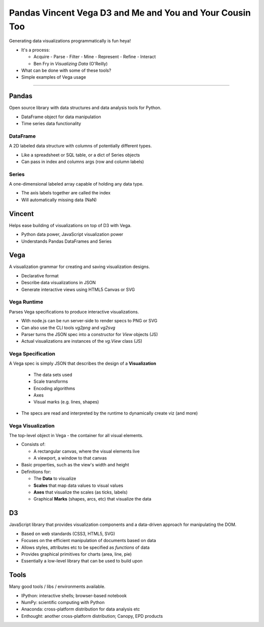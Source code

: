 Pandas Vincent Vega D3 and Me and You and Your Cousin Too
=========================================================

.. image:: http://i.imgur.com/1NTMQko.png

Generating data visualizations programmatically is fun heya!

- It's a process:

  * Acquire - Parse - Filter - Mine - Represent - Refine - Interact
  * Ben Fry in *Visualizing Data* (O'Reilly)

- What can be done with some of these tools?
- Simple examples of Vega usage

----------

Pandas
------

Open source library with data structures and data analysis tools for Python.

- DataFrame object for data manipulation
- Time series data functionality

DataFrame
~~~~~~~~~

A 2D labeled data structure with columns of potentially different types.

- Like a spreadsheet or SQL table, or a dict of Series objects
- Can pass in index and columns args (row and column labels)

Series
~~~~~~

A one-dimensional labeled array capable of holding any data type.

- The axis labels together are called the index
- Will automatically missing data (NaN)


Vincent
-------

.. image:: http://cl.ly/TUDZ

Helps ease building of visualizations on top of D3 with Vega.

- Python data power, JavaScript visualization power
- Understands Pandas DataFrames and Series

Vega
----

A visualization grammar for creating and saving visualization designs.

- Declarative format
- Describe data visualizations in JSON
- Generate interactive views using HTML5 Canvas or SVG

Vega Runtime
~~~~~~~~~~~~

Parses Vega specifications to produce interactive visualizations.

- With node.js can be run server-side to render specs to PNG or SVG
- Can also use the CLI tools `vg2png` and `vg2svg`
- Parser turns the JSON spec into a constructor for `View` objects (JS)
- Actual visualizations are instances of the `vg.View` class (JS)

Vega Specification
~~~~~~~~~~~~~~~~~~

A Vega spec is simply JSON that describes the design of a **Visualization**

  * The data sets used
  * Scale transforms
  * Encoding algorithms
  * Axes
  * Visual marks (e.g. lines, shapes)

- The specs are read and interpreted by the runtime to dynamically create viz
  (and more)

Vega Visualization
~~~~~~~~~~~~~~~~~~

The top-level object in Vega - the container for all visual elements.

- Consists of:

  * A rectangular canvas, where the visual elements live
  * A viewport, a window to that canvas

- Basic properties, such as the view's width and height
- Definitions for:

  * The **Data** to visualize
  * **Scales** that map data values to visual values
  * **Axes** that visualize the scales (as ticks, labels)
  * Graphical **Marks** (shapes, arcs, etc) that visualize the data

.. image:: http://cl.ly/TUPx

D3
--

JavaScript library that provides visualization components and a data-driven
approach for manipulating the DOM.

- Based on web standards (CSS3, HTML5, SVG)
- Focuses on the efficient manipulation of documents based on data
- Allows styles, attributes etc to be specified as *functions* of data
- Provides graphical primitives for charts (area, line, pie)
- Essentially a low-level library that can be used to build upon

Tools
-----

Many good tools / libs / environments available.

- IPython: interactive shells; browser-based notebook
- NumPy: scientific computing with Python
- Anaconda: cross-platform distribution for data analysis etc
- Enthought: another cross-platform distribution; Canopy, EPD products


.. _ipython_url: http://continuum.io/downloads

.. _ipython_notebook_gallery: http://git.io/E3zt3w

.. _numpy_url: http://www.numpy.org/

.. _pandas_url: http://pandas.pydata.org/

.. _vincent_url: https://github.com/wrobstory/vincent

.. _vega_url: https://github.com/trifacta/vega

.. _d3_url: http://d3js.org/

.. _anaconda_url: https://store.continuum.io/cshop/anaconda/

.. _enthought_canopy_url: https://www.enthought.com/products/canopy/

.. _enthought_epd_url: https://www.enthought.com/products/epd/
